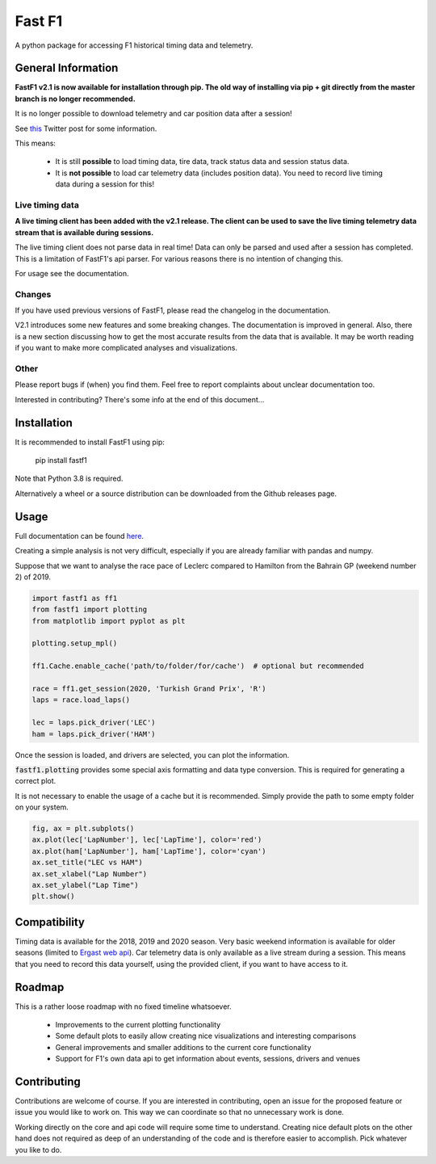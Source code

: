 =======
Fast F1
=======

A python package for accessing F1 historical timing data and telemetry.


General Information
===================

**FastF1 v2.1 is now available for installation through pip.
The old way of installing via pip + git directly from the master branch is no
longer recommended.**

It is no longer possible to download telemetry and car position data after a
session!

See `this <https://twitter.com/F1Help/status/1335939396240093185>`_ Twitter
post for some information.

This means:

  - It is still **possible** to load timing data, tire data, track status
    data and session status data.

  - It is **not possible** to load car telemetry data
    (includes position data). You need to record live timing data during
    a session for this!


Live timing data
----------------

**A live timing client has been added with the v2.1 release. The client can be
used to save the live timing telemetry data stream that is available during
sessions.**

The live timing client does not parse data in real time!
Data can only be parsed and used after a session has completed. This is a
limitation of FastF1's api parser. For various reasons there is no
intention of changing this.

For usage see the documentation.


Changes
-------

If you have used previous versions of FastF1, please read the changelog in the
documentation.

V2.1 introduces some new features and some breaking changes.
The documentation is improved in general. Also, there is a new section
discussing how to get the most accurate results from the data that is
available. It may be worth reading if you want to make more complicated
analyses and visualizations.

Other
-----

Please report bugs if (when) you find them. Feel free to report complaints about
unclear documentation too.

Interested in contributing? There's some info at the end of this document...


Installation
============

It is recommended to install FastF1 using pip:

    pip install fastf1

Note that Python 3.8 is required.

Alternatively a wheel or a source distribution can be downloaded from the
Github releases page.

Usage
=====

Full documentation can be found
`here <https://theoehrly.github.io/Fast-F1/fastf1.html>`_.

Creating a simple analysis is not very difficult, especially if you are already familiar
with pandas and numpy.

Suppose that we want to analyse the race pace of Leclerc compared to 
Hamilton from the Bahrain GP (weekend number 2) of 2019.

.. code:: python

    import fastf1 as ff1
    from fastf1 import plotting
    from matplotlib import pyplot as plt

    plotting.setup_mpl()

    ff1.Cache.enable_cache('path/to/folder/for/cache')  # optional but recommended

    race = ff1.get_session(2020, 'Turkish Grand Prix', 'R')
    laps = race.load_laps()

    lec = laps.pick_driver('LEC')
    ham = laps.pick_driver('HAM')

Once the session is loaded, and drivers are selected, you can plot the
information.

:code:`fastf1.plotting` provides some special axis formatting and data type conversion. This is required
for generating a correct plot.

It is not necessary to enable the usage of a cache but it is recommended. Simply provide
the path to some empty folder on your system.

.. code:: python

    fig, ax = plt.subplots()
    ax.plot(lec['LapNumber'], lec['LapTime'], color='red')
    ax.plot(ham['LapNumber'], ham['LapTime'], color='cyan')
    ax.set_title("LEC vs HAM")
    ax.set_xlabel("Lap Number")
    ax.set_ylabel("Lap Time")
    plt.show()

.. image:: docs/_static/readme.svg
    :target: docs/_static/readme.svg


Compatibility
=============

Timing data is available for the 2018, 2019 and 2020 season.
Very basic weekend information is available for older seasons (limited to
`Ergast web api <http://ergast.com/mrd/>`_).
Car telemetry data is only available as a live stream during a session. This
means that you need to record this data yourself, using the provided client, if you want
to have access to it.


Roadmap
=======

This is a rather loose roadmap with no fixed timeline whatsoever.

  - Improvements to the current plotting functionality
  - Some default plots to easily allow creating nice visualizations and interesting comparisons
  - General improvements and smaller additions to the current core functionality
  - Support for F1's own data api to get information about events, sessions, drivers and venues



Contributing
============

Contributions are welcome of course. If you are interested in contributing, open an issue for the proposed feature
or issue you would like to work on. This way we can coordinate so that no unnecessary work is done.

Working directly on the core and api code will require some time to understand. Creating nice default plots on the
other hand does not required as deep of an understanding of the code and is therefore easier to accomplish. Pick
whatever you like to do.

